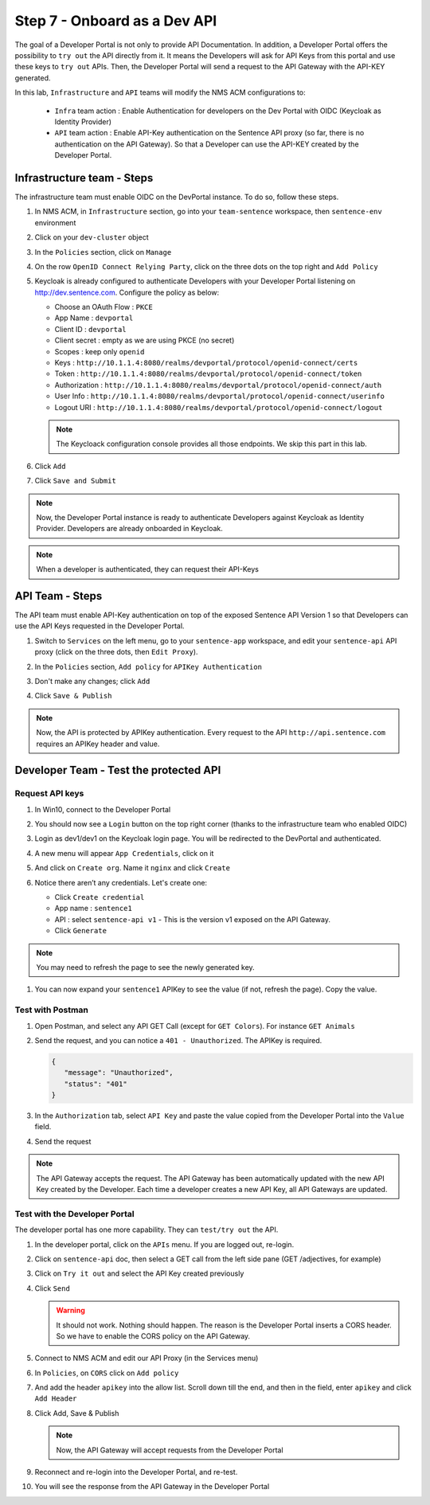 Step 7 - Onboard as a Dev API
#############################

The goal of a Developer Portal is not only to provide API Documentation. In addition, a Developer Portal offers the possibility to ``try out`` the API directly from it.
It means the Developers will ask for API Keys from this portal and use these keys to ``try out`` APIs. Then, the Developer Portal will send a request to the API Gateway with the API-KEY generated.

In this lab, ``Infrastructure`` and ``API`` teams will modify the NMS ACM configurations to:

   * ``Infra`` team action : Enable Authentication for developers on the Dev Portal with OIDC (Keycloak as Identity Provider) 
   * ``API`` team action : Enable API-Key authentication on the Sentence API proxy (so far, there is no authentication on the API Gateway). So that a Developer can use the API-KEY created by the Developer Portal.


Infrastructure team - Steps
===========================

The infrastructure team must enable OIDC on the DevPortal instance. To do so, follow these steps.

#. In NMS ACM, in ``Infrastructure`` section, go into your ``team-sentence`` workspace, then ``sentence-env`` environment
#. Click on your ``dev-cluster`` object
#. In the ``Policies`` section, click on ``Manage``

   .. image:: ../pictures/lab2/policy-manage.png
      :align: center

#. On the row ``OpenID Connect Relying Party``, click on the three dots on the top right and ``Add Policy``

   .. image:: ../pictures/lab2/add-policy.png
      :align: center

#. Keycloak is already configured to authenticate Developers with your Developer Portal listening on http://dev.sentence.com. Configure the policy as below:

   * Choose an OAuth Flow : ``PKCE``
   * App Name : ``devportal``
   * Client ID : ``devportal``
   * Client secret : empty as we are using PKCE (no secret)
   * Scopes : keep only ``openid``
   * Keys :  ``http://10.1.1.4:8080/realms/devportal/protocol/openid-connect/certs``
   * Token : ``http://10.1.1.4:8080/realms/devportal/protocol/openid-connect/token``
   * Authorization : ``http://10.1.1.4:8080/realms/devportal/protocol/openid-connect/auth``
   * User Info : ``http://10.1.1.4:8080/realms/devportal/protocol/openid-connect/userinfo``
   * Logout URI : ``http://10.1.1.4:8080/realms/devportal/protocol/openid-connect/logout``

   .. note :: The Keycloack configuration console provides all those endpoints. We skip this part in this lab.

#. Click ``Add``
#. Click ``Save and Submit``

.. note :: Now, the Developer Portal instance is ready to authenticate Developers against Keycloak as Identity Provider. Developers are already onboarded in Keycloak.

.. note :: When a developer is authenticated, they can request their API-Keys

API Team - Steps
================

The API team must enable API-Key authentication on top of the exposed Sentence API Version 1 so that Developers can use the API Keys requested in the Developer Portal.

#. Switch to ``Services`` on the left menu, go to your ``sentence-app`` workspace, and edit your ``sentence-api`` API proxy (click on the three dots, then ``Edit Proxy``).

   .. image:: ../pictures/lab2/edit-proxy.png
      :align: center

#. In the ``Policies`` section, ``Add policy`` for ``APIKey Authentication``
#. Don't make any changes; click ``Add``
#. Click ``Save & Publish``

.. note :: Now, the API is protected by APIKey authentication. Every request to the API ``http://api.sentence.com`` requires an APIKey header and value.


Developer Team - Test the protected API
=======================================

Request API keys
****************

#. In Win10, connect to the Developer Portal
#. You should now see a ``Login`` button on the top right corner (thanks to the infrastructure team who enabled OIDC)
#. Login as dev1/dev1 on the Keycloak login page. You will be redirected to the DevPortal and authenticated.

   .. image:: ../pictures/lab2/login-keycloak.png
      :align: center

#. A new menu will appear ``App Credentials``, click on it

   .. image:: ../pictures/lab2/portal-app-cred.png
      :align: center

#. And click on ``Create org``. Name it ``nginx`` and click ``Create``
#. Notice there aren’t any credentials. Let's create one:

   * Click ``Create credential``
   * App name : ``sentence1``
   * API : select ``sentence-api v1`` - This is the version v1 exposed on the API Gateway.
   * Click ``Generate``

.. note :: You may need to refresh the page to see the newly generated key.

#. You can now expand your ``sentence1`` APIKey to see the value (if not, refresh the page). Copy the value.

   .. image:: ../pictures/lab2/apikey-value.png
      :align: center

Test with Postman
*****************

#. Open Postman, and select any API GET Call (except for ``GET Colors``). For instance ``GET Animals``
#. Send the request, and you can notice a ``401 - Unauthorized``. The APIKey is required.

   .. code-block :: JSON

      {
         "message": "Unauthorized",
         "status": "401"
      }

#. In the ``Authorization`` tab, select ``API Key`` and paste the value copied from the Developer Portal into the ``Value`` field.
#. Send the request

   .. image:: ../pictures/lab2/send-apikey.png
      :align: center

.. note :: The API Gateway accepts the request. The API Gateway has been automatically updated with the new API Key created by the Developer. Each time a developer creates a new API Key, all API Gateways are updated.

Test with the Developer Portal
******************************

The developer portal has one more capability. They can ``test/try out`` the API.

#. In the developer portal, click on the ``APIs`` menu. If you are logged out, re-login.

   .. image:: ../pictures/lab2/api-doc.png
      :align: center

#. Click on ``sentence-api`` doc, then select a GET call from the left side pane (GET /adjectives, for example)
#. Click on ``Try it out`` and select the API Key created previously
#. Click ``Send``

   .. image:: ../pictures/lab2/try-it-out-fail.png
      :align: center

   .. warning :: It should not work. Nothing should happen. The reason is the Developer Portal inserts a CORS header. So we have to enable the CORS policy on the API Gateway.

#. Connect to NMS ACM and edit our API Proxy (in the Services menu)

   .. image:: ../pictures/lab2/edit-proxy.png
      :align: center

#. In ``Policies``, on ``CORS`` click on ``Add policy``

   .. image:: ../pictures/lab2/cors-edit.png
      :align: center

#. And add the header ``apikey`` into the allow list. Scroll down till the end, and then in the field, enter ``apikey`` and click ``Add Header``

   .. image:: ../pictures/lab2/add-header.png
      :align: center

#. Click Add, Save & Publish

   .. note :: Now, the API Gateway will accept requests from the Developer Portal

#. Reconnect and re-login into the Developer Portal, and re-test.
#. You will see the response from the API Gateway in the Developer Portal

   .. image:: ../pictures/lab2/try-it-out-ok.png
      :align: center